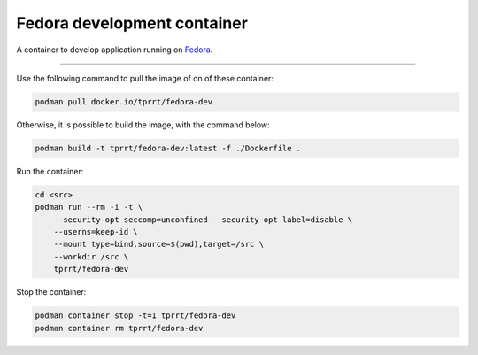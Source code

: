 ============================
Fedora development container
============================

A container to develop application running on `Fedora`_.

----

Use the following command to pull the image of on of these container:

.. code-block:: bash

    podman pull docker.io/tprrt/fedora-dev


Otherwise, it is possible to build the image, with the command below:

.. code-block:: bash

    podman build -t tprrt/fedora-dev:latest -f ./Dockerfile .


Run the container:

.. code-block:: bash

    cd <src>
    podman run --rm -i -t \
        --security-opt seccomp=unconfined --security-opt label=disable \
        --userns=keep-id \
        --mount type=bind,source=$(pwd),target=/src \
        --workdir /src \
        tprrt/fedora-dev


Stop the container:

.. code-block:: bash

    podman container stop -t=1 tprrt/fedora-dev
    podman container rm tprrt/fedora-dev


.. _Fedora: https://getfedora.org
